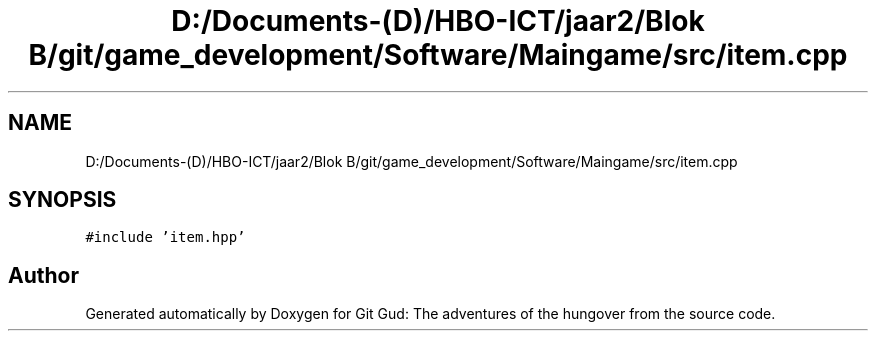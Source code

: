 .TH "D:/Documents-(D)/HBO-ICT/jaar2/Blok B/git/game_development/Software/Maingame/src/item.cpp" 3 "Fri Feb 3 2017" "Version Version: alpha v1.5" "Git Gud: The adventures of the hungover" \" -*- nroff -*-
.ad l
.nh
.SH NAME
D:/Documents-(D)/HBO-ICT/jaar2/Blok B/git/game_development/Software/Maingame/src/item.cpp
.SH SYNOPSIS
.br
.PP
\fC#include 'item\&.hpp'\fP
.br

.SH "Author"
.PP 
Generated automatically by Doxygen for Git Gud: The adventures of the hungover from the source code\&.
